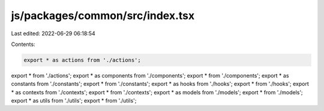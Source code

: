 js/packages/common/src/index.tsx
================================

Last edited: 2022-06-29 06:18:54

Contents:

.. code-block:: tsx

    export * as actions from './actions';
export * from './actions';
export * as components from './components';
export * from './components';
export * as constants from './constants';
export * from './constants';
export * as hooks from './hooks';
export * from './hooks';
export * as contexts from './contexts';
export * from './contexts';
export * as models from './models';
export * from './models';
export * as utils from './utils';
export * from './utils';


